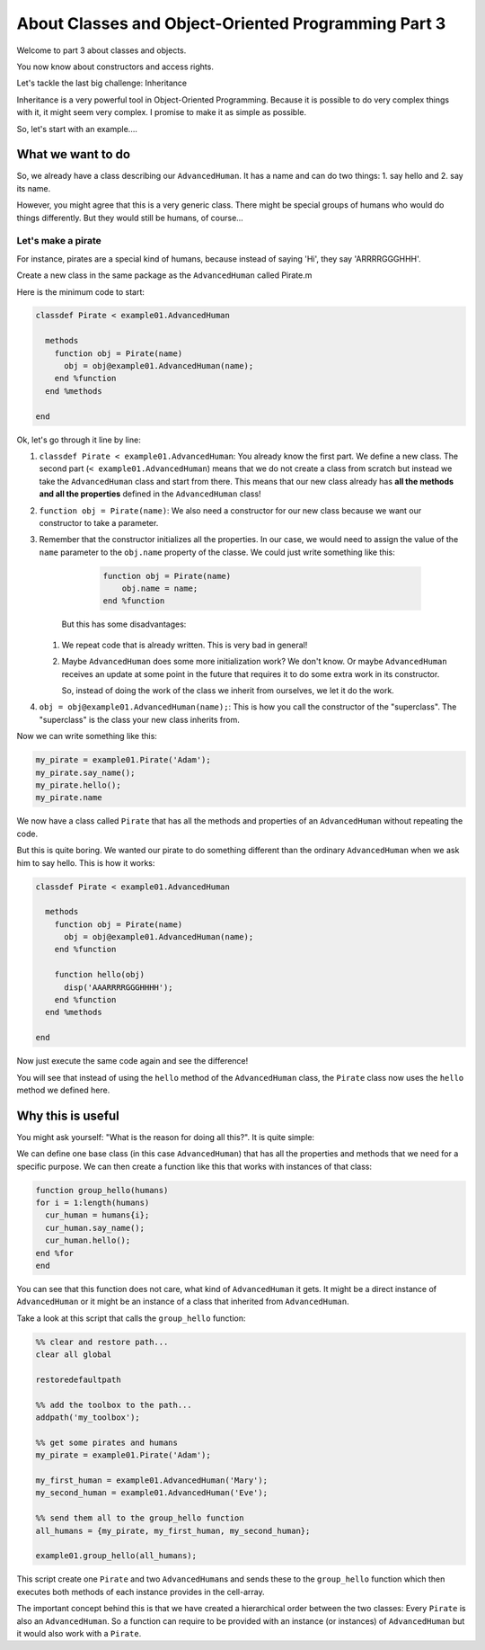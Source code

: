 About Classes and Object-Oriented Programming Part 3
====================================================

Welcome to part 3 about classes and objects.

You now know about constructors and access rights.

Let's tackle the last big challenge: Inheritance

Inheritance is a very powerful tool in Object-Oriented Programming. Because it is possible to do very complex things with it, it might seem very complex. I promise to make it as simple as possible.

So, let's start with an example....

What we want to do
------------------

So, we already have a class describing our ``AdvancedHuman``. It has a name and can do two things: 1. say hello and 2. say its name.

However, you might agree that this is a very generic class. There might be special groups of humans who would do things differently. But they would still be humans, of course...

Let's make a pirate
^^^^^^^^^^^^^^^^^^^

For instance, pirates are a special kind of humans, because instead of saying 'Hi', they say 'ARRRRGGGHHH'.

Create a new class in the same package as the ``AdvancedHuman`` called Pirate.m

Here is the minimum code to start:

.. code-block::

   classdef Pirate < example01.AdvancedHuman

     methods
       function obj = Pirate(name)
         obj = obj@example01.AdvancedHuman(name);
       end %function
     end %methods

   end

Ok, let's go through it line by line:


#. ``classdef Pirate < example01.AdvancedHuman``\ : You already know the first part. We define a new class. The second part (\ ``< example01.AdvancedHuman``\ ) means that we do not create a class from scratch but instead we take the ``AdvancedHuman`` class and start from there. This means that our new class already has **all the methods and all the properties** defined in the ``AdvancedHuman`` class!

#. ``function obj = Pirate(name)``\ : We also need a constructor for our new class because we want our constructor to take a parameter.

#. Remember that the constructor initializes all the properties. In our case, we would need to assign the value of the ``name`` parameter to the ``obj.name`` property of the classe. We could just write something like this:

        .. code-block::

            function obj = Pirate(name)
                obj.name = name;
            end %function

    But this has some disadvantages:

   #. We repeat code that is already written. This is very bad in general!
   
   #. Maybe ``AdvancedHuman`` does some more initialization work? We don't know. Or maybe ``AdvancedHuman`` receives an update at some point in the future that requires it to do some extra work in its constructor.

      So, instead of doing the work of the class we inherit from ourselves, we let it do the work.

#. ``obj = obj@example01.AdvancedHuman(name);``\ : This is how you call the constructor of the "superclass". The "superclass" is the class your new class inherits from.

Now we can write something like this:

.. code-block::

   my_pirate = example01.Pirate('Adam');
   my_pirate.say_name();
   my_pirate.hello();
   my_pirate.name

We now have a class called ``Pirate`` that has all the methods and properties of an ``AdvancedHuman`` without repeating the code.

But this is quite boring. We wanted our pirate to do something different than the ordinary ``AdvancedHuman`` when we ask him to say hello. This is how it works:

.. code-block::

   classdef Pirate < example01.AdvancedHuman

     methods
       function obj = Pirate(name)
         obj = obj@example01.AdvancedHuman(name);
       end %function

       function hello(obj)
         disp('AAARRRRGGGHHHH');
       end %function
     end %methods

   end

Now just execute the same code again and see the difference!

You will see that instead of using the ``hello`` method of the ``AdvancedHuman`` class, the ``Pirate`` class now uses the ``hello`` method we defined here.

Why this is useful
------------------

You might ask yourself: "What is the reason for doing all this?". It is quite simple:

We can define one base class (in this case ``AdvancedHuman``\ ) that has all the properties and methods that we need for a specific purpose. We can then create a function like this that works with instances of that class:

.. code-block::

   function group_hello(humans)
   for i = 1:length(humans)
     cur_human = humans{i};
     cur_human.say_name();
     cur_human.hello();
   end %for
   end

You can see that this function does not care, what kind of ``AdvancedHuman`` it gets. It might be a direct instance of ``AdvancedHuman`` or it might be an instance of a class that inherited from ``AdvancedHuman``.

Take a look at this script that calls the ``group_hello`` function:

.. code-block::

   %% clear and restore path...
   clear all global

   restoredefaultpath

   %% add the toolbox to the path...
   addpath('my_toolbox');

   %% get some pirates and humans
   my_pirate = example01.Pirate('Adam');

   my_first_human = example01.AdvancedHuman('Mary');
   my_second_human = example01.AdvancedHuman('Eve');

   %% send them all to the group_hello function
   all_humans = {my_pirate, my_first_human, my_second_human};

   example01.group_hello(all_humans);

This script create one ``Pirate`` and two ``AdvancedHuman``\ s and sends these to the ``group_hello`` function which then executes both methods of each instance provides in the cell-array.

The important concept behind this is that we have created a hierarchical order between the two classes: Every ``Pirate`` is also an ``AdvancedHuman``. So a function can require to be provided with an instance (or instances) of ``AdvancedHuman`` but it would also work with a ``Pirate``.

